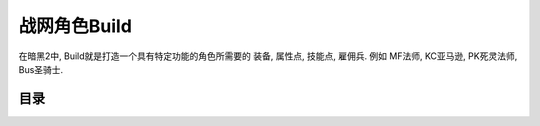 .. _战网角色Build:

战网角色Build
===============================================================================

在暗黑2中, Build就是打造一个具有特定功能的角色所需要的 装备, 属性点, 技能点, 雇佣兵. 例如 MF法师, KC亚马逊, PK死灵法师, Bus圣骑士.


目录
-------------------------------------------------------------------------------

.. autotoctree::
   :maxdepth: 1
    